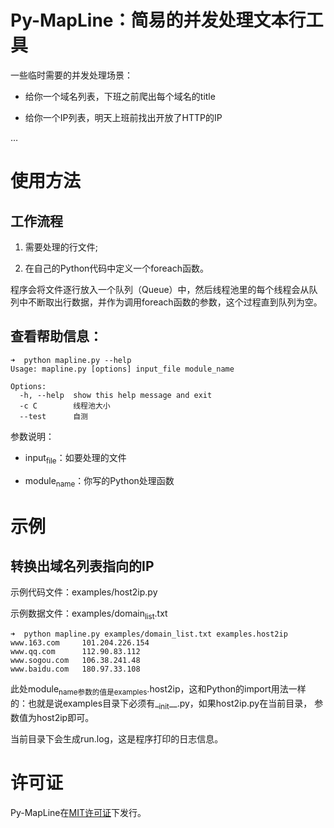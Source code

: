 * Py-MapLine：简易的并发处理文本行工具

一些临时需要的并发处理场景：

- 给你一个域名列表，下班之前爬出每个域名的title

- 给你一个IP列表，明天上班前找出开放了HTTP的IP

...

* 使用方法

** 工作流程

1. 需要处理的行文件;

2. 在自己的Python代码中定义一个foreach函数。

程序会将文件逐行放入一个队列（Queue）中，然后线程池里的每个线程会从队
列中不断取出行数据，并作为调用foreach函数的参数，这个过程直到队列为空。

** 查看帮助信息：

#+BEGIN_SRC shell
  ➜  python mapline.py --help
  Usage: mapline.py [options] input_file module_name

  Options:
    -h, --help  show this help message and exit
    -c C        线程池大小
    --test      自测
#+END_SRC

参数说明：

- input_file：如要处理的文件

- module_name：你写的Python处理函数

* 示例
** 转换出域名列表指向的IP

示例代码文件：examples/host2ip.py

示例数据文件：examples/domain_list.txt

#+BEGIN_SRC shell
  ➜  python mapline.py examples/domain_list.txt examples.host2ip
  www.163.com     101.204.226.154
  www.qq.com      112.90.83.112
  www.sogou.com   106.38.241.48
  www.baidu.com   180.97.33.108
#+END_SRC

此处module_name参数的值是examples.host2ip，这和Python的import用法一样
的：也就是说examples目录下必须有__init__.py，如果host2ip.py在当前目录，
参数值为host2ip即可。

当前目录下会生成run.log，这是程序打印的日志信息。
* 许可证

Py-MapLine在[[http://opensource.org/licenses/MIT][MIT许可证]]下发行。
